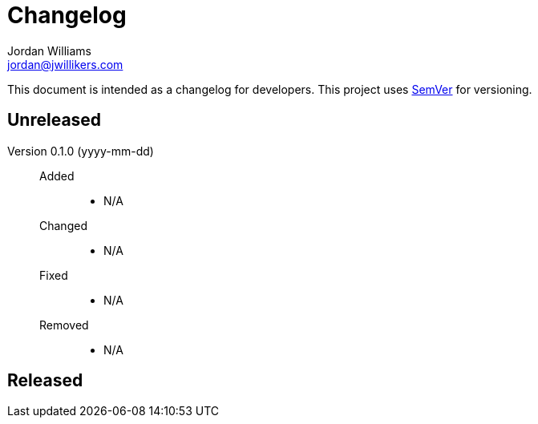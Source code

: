 = Changelog
Jordan Williams <jordan@jwillikers.com>

This document is intended as a changelog for developers.
This project uses https://semver.org/[SemVer] for versioning.

== Unreleased

Version 0.1.0 (yyyy-mm-dd)::
Added:::
* N/A
Changed:::
* N/A
Fixed:::
* N/A
Removed:::
* N/A

== Released
